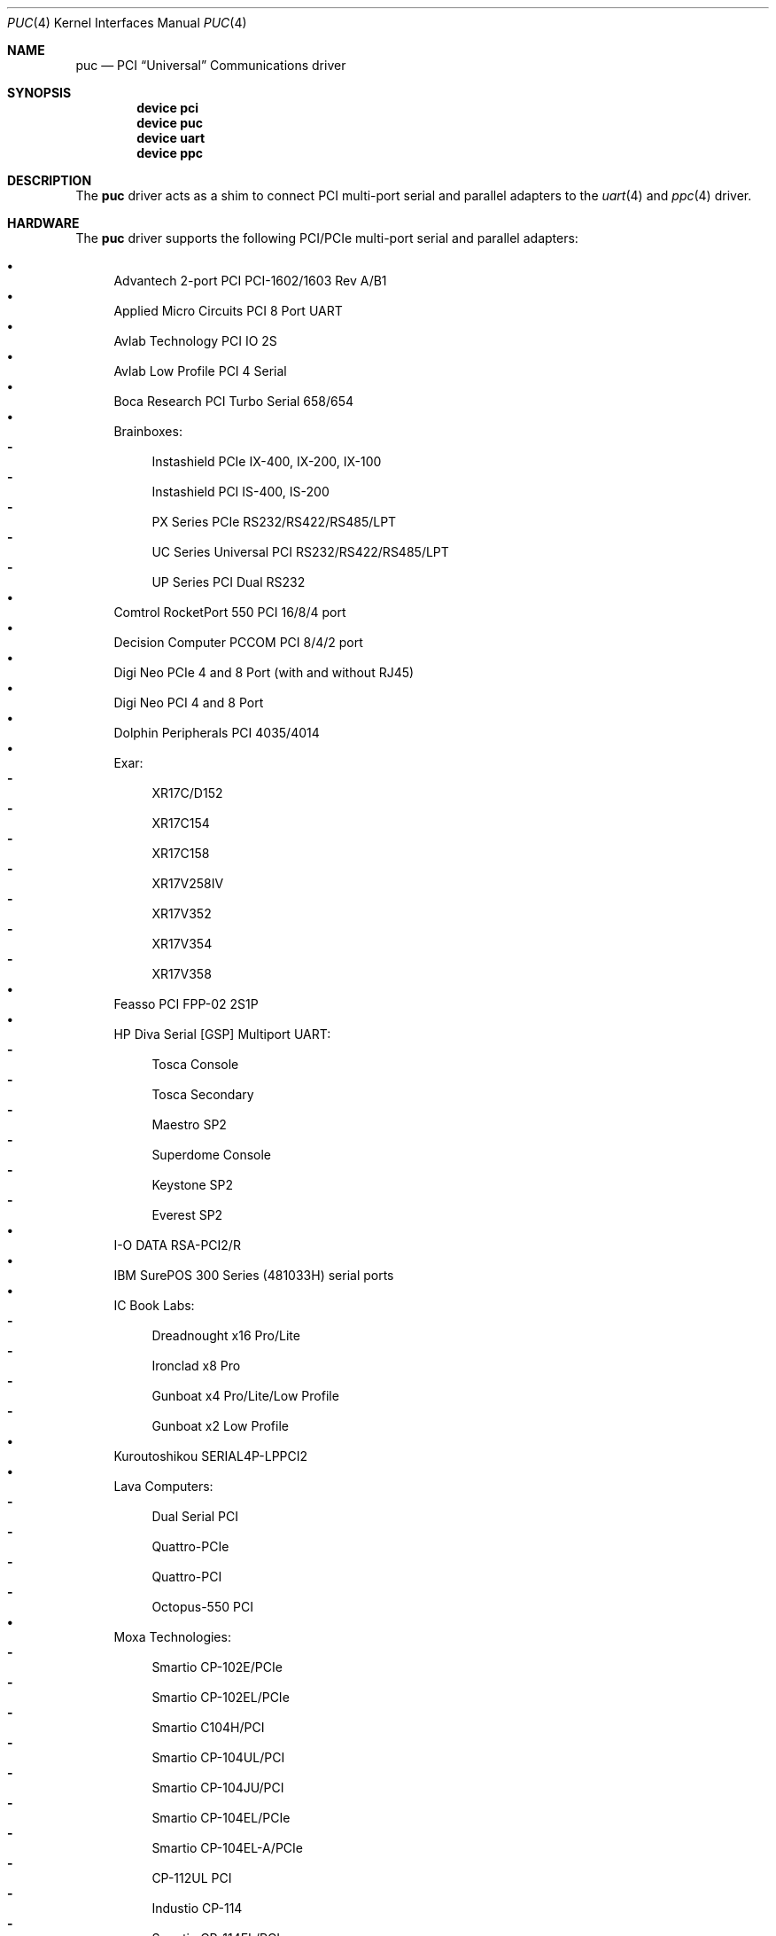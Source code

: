.\"
.\" SPDX-License-Identifier: BSD-2-Clause
.\"
.\" Copyright (c) 2002 John Hay.
.\" All rights reserved.
.\"
.\" Redistribution and use in source and binary forms, with or without
.\" modification, are permitted provided that the following conditions
.\" are met:
.\" 1. Redistributions of source code must retain the above copyright
.\"    notice, this list of conditions and the following disclaimer.
.\" 2. Redistributions in binary form must reproduce the above copyright
.\"    notice, this list of conditions and the following disclaimer in the
.\"    documentation and/or other materials provided with the distribution.
.\"
.\" THIS SOFTWARE IS PROVIDED BY THE AUTHOR AND CONTRIBUTORS ``AS IS'' AND
.\" ANY EXPRESS OR IMPLIED WARRANTIES, INCLUDING, BUT NOT LIMITED TO, THE
.\" IMPLIED WARRANTIES OF MERCHANTABILITY AND FITNESS FOR A PARTICULAR PURPOSE
.\" ARE DISCLAIMED.  IN NO EVENT SHALL THE AUTHOR OR CONTRIBUTORS BE LIABLE
.\" FOR ANY DIRECT, INDIRECT, INCIDENTAL, SPECIAL, EXEMPLARY, OR CONSEQUENTIAL
.\" DAMAGES (INCLUDING, BUT NOT LIMITED TO, PROCUREMENT OF SUBSTITUTE GOODS
.\" OR SERVICES; LOSS OF USE, DATA, OR PROFITS; OR BUSINESS INTERRUPTION)
.\" HOWEVER CAUSED AND ON ANY THEORY OF LIABILITY, WHETHER IN CONTRACT, STRICT
.\" LIABILITY, OR TORT (INCLUDING NEGLIGENCE OR OTHERWISE) ARISING IN ANY WAY
.\" OUT OF THE USE OF THIS SOFTWARE, EVEN IF ADVISED OF THE POSSIBILITY OF
.\" SUCH DAMAGE.
.\"
.Dd June 11, 2025
.Dt PUC 4
.Os
.Sh NAME
.Nm puc
.Nd PCI
.Dq Universal
Communications driver
.Sh SYNOPSIS
.Cd "device pci"
.Cd "device puc"
.Cd "device uart"
.Cd "device ppc"
.Sh DESCRIPTION
The
.Nm
driver acts as a shim to connect
PCI multi-port serial and parallel adapters to the
.Xr uart 4
and
.Xr ppc 4
driver.
.Sh HARDWARE
The
.Nm
driver supports the following
PCI/PCIe multi-port serial and parallel adapters:
.Pp
.Bl -bullet -compact
.It
Advantech 2-port PCI PCI-1602/1603 Rev A/B1
.It
Applied Micro Circuits PCI 8 Port UART
.It
Avlab Technology PCI IO 2S
.It
Avlab Low Profile PCI 4 Serial
.It
Boca Research PCI Turbo Serial 658/654
.It
Brainboxes:
.Bl -dash -compact
.It
Instashield PCIe IX-400, IX-200, IX-100
.It
Instashield PCI IS-400, IS-200
.It
PX Series PCIe RS232/RS422/RS485/LPT
.It
UC Series Universal PCI RS232/RS422/RS485/LPT
.It
UP Series PCI Dual RS232
.El
.It
Comtrol RocketPort 550 PCI 16/8/4 port
.It
Decision Computer PCCOM PCI 8/4/2 port
.It
Digi Neo PCIe 4 and 8 Port (with and without RJ45)
.It
Digi Neo PCI 4 and 8 Port
.It
Dolphin Peripherals PCI 4035/4014
.It
Exar:
.Bl -dash -compact
.It
XR17C/D152
.It
XR17C154
.It
XR17C158
.It
XR17V258IV
.It
XR17V352
.It
XR17V354
.It
XR17V358
.El
.It
Feasso PCI FPP-02 2S1P
.It
HP Diva Serial [GSP] Multiport UART:
.Bl -dash -compact
.It
Tosca Console
.It
Tosca Secondary
.It
Maestro SP2
.It
Superdome Console
.It
Keystone SP2
.It
Everest SP2
.El
.It
I-O DATA RSA-PCI2/R
.It
IBM SurePOS 300 Series (481033H) serial ports
.It
IC Book Labs:
.Bl -dash -compact
.It
Dreadnought x16 Pro/Lite
.It
Ironclad x8 Pro
.It
Gunboat x4 Pro/Lite/Low Profile
.It
Gunboat x2 Low Profile
.El
.It
Kuroutoshikou SERIAL4P-LPPCI2
.It
Lava Computers:
.Bl -dash -compact
.It
Dual Serial PCI
.It
Quattro-PCIe
.It
Quattro-PCI
.It
Octopus-550 PCI
.El
.It
Moxa Technologies:
.Bl -dash -compact
.It
Smartio CP-102E/PCIe
.It
Smartio CP-102EL/PCIe
.It
Smartio C104H/PCI
.It
Smartio CP-104UL/PCI
.It
Smartio CP-104JU/PCI
.It
Smartio CP-104EL/PCIe
.It
Smartio CP-104EL-A/PCIe
.It
CP-112UL PCI
.It
Industio CP-114
.It
Smartio CP-114EL/PCIe
.It
Smartio CP-118EL-A/PCIe
.It
C168H/PCI
.It
C168U/PCI
.It
CP-168EL/PCIe
.It
Smartio CP-168EL-A/PCIe
.El
.It
NetMos NM9815 Dual 1284 Printer port PCI
.It
NetMos NM9835 2/1 port UART + 1284 Printer PCI
.It
NetMos NM9845 4/6 port UART + 1284 Printer PCI
.It
NetMos NM9865 4/3/2 port UART + 1/2 port 1284 Printer PCI
.It
Oxford Semiconductor based boards:
.Bl -dash -compact
.It
OX16PCI952 UART (with and without Parallel port)
.It
OX16PCI954 UART
.It
OX9160/OX16PCI954 UARTs
.It
OX16PCI958 UART
.El
.It
Perle Ultraport4 Express PCIe Serial
.It
Perle Speed8/Speed4/Speed2 LE PCI Serial
.It
Quatech:
.Bl -dash -compact
.It
DSC-300/200/100 PCI
.It
DSCLP-300/200/100 PCI
.It
ESC-100/100D/100M PCI
.It
QSC-300/200/100 PCI
.It
QSCLP-100 PCI
.El
.It
SIIG Cyber Series of UART and parallel port boards:
.Bl -dash -compact
.It
Cyber 2S and 2SP1 PCI 16550
.It
Cyber 4 and 4S PCI 16C650 (10x family and 20x family)
.It
Cyber I/O PCI (10x family and 20x family)
.It
Cyber Parallel Dual PCI (10x family and 20x family)
.It
Cyber Serial Dual PCI (10x family and 20x family)
.It
Cyber 2S1P PCI (10x family and 20x family)
.It
PS8000 8S PCI 16C650 (20x family)
.It
Quartet Serial 850 PCI
.El
.It
Sun 1040 PCI Quad Serial
.It
Sunix MIO5xxxx 4/2/1 port UART and 1284 Printer
.It
Sunix SUN1889/1888 PCI dual port serial
.It
Sunix SER5xxxx 8/4/2 port serial
.It
Syba Tech Ltd PCI-4S2P-550-ECP
.It
Systembase SB16C1054/8 4/8 port serial
.It
Titan PCI-800H/PCI-200H
.It
VScom:
.Bl -dash -compact
.It
PCIex-800H
.It
PCI-200HV2
.It
200Li uPCI
.It
PCI-800L, PCI-200L, and PCI-100L
.It
PCI-800, PCI-400, and PCI-200
.El
.El
.Sh FILES
.Bl -tag -width "sys/dev/puc/pucdata.c"
.It Pa sys/dev/puc/pucdata.c
list of supported devices
.El
.Sh SEE ALSO
.Xr ppc 4 ,
.Xr uart 4
.Sh HISTORY
This driver took the idea from the
.Nx
.Nm
driver.
It uses a substantial amount of the same data.
